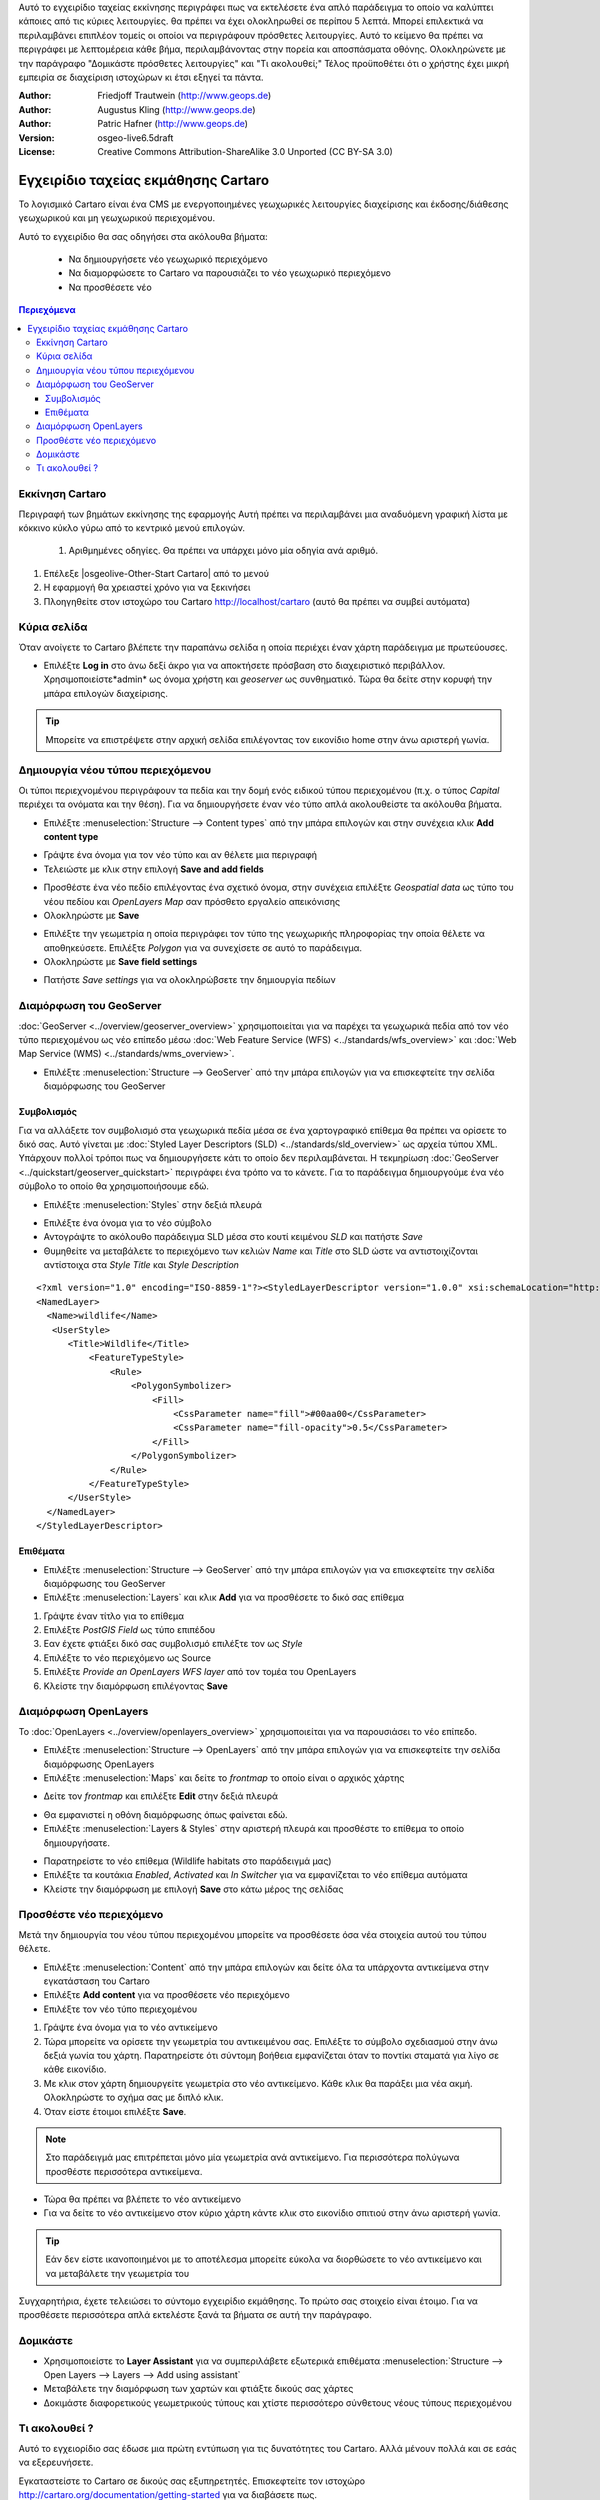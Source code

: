 .. Συνοπτικές λεπτομέρειες:
Αυτό το εγχειρίδιο ταχείας εκκίνησης περιγράφει πως να εκτελέσετε ένα απλό παράδειγμα το οποίο να καλύπτει κάποιες από τις κύριες λειτουργίες.
θα πρέπει να έχει ολοκληρωθεί σε περίπου 5 λεπτά.
Μπορεί επιλεκτικά να περιλαμβάνει επιπλέον τομείς οι οποίοι να περιγράφουν πρόσθετες λειτουργίες.
Αυτό το κείμενο θα πρέπει να περιγράφει με λεπτομέρεια κάθε βήμα, περιλαμβάνοντας στην πορεία και αποσπάσματα οθόνης.
Ολοκληρώνετε με την παράγραφο "Δομικάστε πρόσθετες λειτουργίες" και "Τι ακολουθεί;"
Τέλος προϋποθέτει ότι ο χρήστης έχει μικρή εμπειρία σε διαχείριση ιστοχώρων κι έτσι εξηγεί τα πάντα.


:Author: Friedjoff Trautwein (http://www.geops.de)
:Author: Augustus Kling (http://www.geops.de)
:Author: Patric Hafner (http://www.geops.de)
:Version: osgeo-live6.5draft
:License: Creative Commons Attribution-ShareAlike 3.0 Unported  (CC BY-SA 3.0)

.. image:: ../../images/project_logos/logo-cartaro.png
  :scale: 100 %
  :alt: project logo
  :align: right
  :target: http://cartaro.org

********************************************************************************
Εγχειρίδιο ταχείας εκμάθησης Cartaro
********************************************************************************

Το λογισμικό Cartaro  είναι ένα CMS με ενεργοποιημένες γεωχωρικές λειτουργίες διαχείρισης και έκδοσης/διάθεσης γεωχωρικού και μη γεωχωρικού περιεχομένου. 

Αυτό το εγχειρίδιο θα σας οδηγήσει στα ακόλουθα βήματα:

  * Να δημιουργήσετε νέο γεωχωρικό περιεχόμενο
  * Να διαμορφώσετε το Cartaro να παρουσιάζει το νέο γεωχωρικό περιεχόμενο
  * Να προσθέσετε νέο

.. contents:: Περιεχόμενα
  
Εκκίνηση Cartaro
================================================================================

.. Λεπτομέρειες:
Περιγραφή των βημάτων εκκίνησης της εφαρμογής
Αυτή πρέπει να περιλαμβάνει μια αναδυόμενη γραφική λίστα με κόκκινο κύκλο γύρω από το κεντρικό μενού επιλογών.
  #. Αριθμημένες οδηγίες. Θα πρέπει να υπάρχει μόνο μία οδηγία ανά αριθμό.

#. Επέλεξε |osgeolive-Other-Start Cartaro| από το μενού
#. Η εφαρμογή θα χρειαστεί χρόνο για να ξεκινήσει
#. Πλοηγηθείτε στον ιστοχώρο του Cartaro http://localhost/cartaro (αυτό θα πρέπει να συμβεί αυτόματα)

.. Λεπτομέρεια:
  Για απεικόνιση εικόνων επιλέξτε κλίμακα 50% σε μία οθόνη 1024x768 ή 70% σε οθόνη 800x600.
  Οι εικόνες αποθηκεύονται εδώ:
    https://svn.osgeo.org/osgeo/livedvd/gisvm/trunk/doc/images/screenshots/1024x768/


Κύρια σελίδα
================================================================================

Όταν ανοίγετε το Cartaro βλέπετε την παραπάνω σελίδα η οποία περιέχει έναν χάρτη παράδειγμα με πρωτεύουσες.

.. image:: ../../images/screenshots/1024x768/cartaro_frontpage.png
    :scale: 60 %
    :align: center


* Επιλέξτε **Log in** στο άνω δεξί άκρο για να αποκτήσετε πρόσβαση στο διαχειριστικό περιβάλλον. Χρησιμοποιείστε*admin* ως όνομα χρήστη και *geoserver* ως συνθηματικό. Τώρα θα δείτε στην κορυφή την μπάρα επιλογών διαχείρισης.

.. image:: ../../images/screenshots/1024x768/cartaro_userpage.png
    :scale: 60 %
    :align: center
  
.. tip::  Μπορείτε να επιστρέψετε στην αρχική σελίδα επιλέγοντας τον εικονίδιο home στην άνω αριστερή γωνία.


Δημιουργία νέου τύπου περιεχόμενου
================================================================================

Οι τύποι περιεχνομένου περιγράφουν τα πεδία και την δομή ενός ειδικού τύπου περιεχομένου (π.χ. ο τύπος *Capital* περιέχει τα ονόματα και την θέση).
Για να δημιουργήσετε έναν νέο τύπο απλά ακολουθείστε τα ακόλουθα βήματα.

* Επιλέξτε :menuselection:`Structure --> Content types` από την μπάρα επιλογών και στην συνέχεια κλικ **Add content type** 


.. image:: ../../images/screenshots/1024x768/cartaro_contenttypes.png
    :scale: 80 %
    :align: center

* Γράψτε ένα όνομα για τον νέο τύπο και αν θέλετε μια περιγραφή
* Τελειώστε με κλικ στην επιλογή **Save and add fields**


.. image:: ../../images/screenshots/1024x768/cartaro_new_contenttype.png
    :scale: 80 %
    :align: center

* Προσθέστε ένα νέο πεδίο επιλέγοντας ένα σχετικό όνομα, στην συνέχεια επιλέξτε *Geospatial data* ως τύπο του νέου πεδίου και *OpenLayers Map*  σαν πρόσθετο εργαλείο απεικόνισης
* Ολοκληρώστε με **Save**


.. image:: ../../images/screenshots/1024x768/cartaro_new_field.png
    :scale: 70 %
    :align: center

* Επιλέξτε την γεωμετρία η οποία περιγράφει τον τύπο της γεωχωρικής πληροφορίας την οποία θέλετε να αποθηκεύσετε. Επιλέξτε *Polygon* για να συνεχίσετε σε αυτό το παράδειγμα.
* Ολοκληρώστε με **Save field settings**

.. λεπτομέρεια::  Είναι διαθέσιμοι κι άλλοι τύποθ δεδομένων. Επιλέξτε τον τύπο ο οποίος είναι καλύτερος για τις ανάγκες σας. Διαβάστε τις πληροφορίες στο ανασυόμενο παράθυρο του *Geometry type* για πρόσθετη βοήθεια.


.. image:: ../../images/screenshots/1024x768/cartaro_field_settings.png
    :scale: 70 % 
    :align: center

* Πατήστε *Save settings* για να ολοκληρώβσετε την δημιουργία πεδίων

.. image:: ../../images/screenshots/1024x768/cartaro_manage_field.png
    :scale: 70 % 
    :align: center

Διαμόρφωση του GeoServer
================================================================================

:doc:`GeoServer <../overview/geoserver_overview>` χρησιμοποιείται για να παρέχει τα γεωχωρικά πεδία από τον νέο τύπο περιεχομένου ως νέο επίπεδο μέσω :doc:`Web Feature Service (WFS) <../standards/wfs_overview>` και :doc:`Web Map Service (WMS) <../standards/wms_overview>`.

* Επιλέξτε :menuselection:`Structure --> GeoServer` από την μπάρα επιλογών για να επισκεφτείτε την σελίδα διαμόρφωσης του GeoServer

.. image:: ../../images/screenshots/1024x768/cartaro_geoserver_entry.png
    :scale: 70 %
    :align: center

Συμβολισμός
``````````````````````````````````
.. σημείωση:: Αυτή η παράγραφος είναι προαιρετική. Αν βιάζεστε απλά συνεχίστε στην επόμενη.

Για να αλλάξετε τον συμβολισμό στα γεωχωρικά πεδία μέσα σε ένα χαρτογραφικό επίθεμα θα πρέπει να ορίσετε το δικό σας. Αυτό γίνεται με :doc:`Styled Layer Descriptors (SLD) <../standards/sld_overview>` ως αρχεία τύπου XML. 
Υπάρχουν πολλοί τρόποι πως να δημιουργήσετε κάτι το οποίο δεν περιλαμβάνεται. Η τεκμηρίωση :doc:`GeoServer <../quickstart/geoserver_quickstart>` περιγράφει ένα τρόπο να το κάνετε.
Για το παράδειγμα δημιουργούμε ένα νέο σύμβολο το οποίο θα χρησιμοποιήσουμε εδώ.

* Επιλέξτε :menuselection:`Styles` στην δεξιά πλευρά

.. image:: ../../images/screenshots/1024x768/cartaro_geoserver_style.png
    :scale: 70 %
    :align: center

* Επιλέξτε ένα όνομα για το νέο σύμβολο
* Αντογράψτε το ακόλουθο παράδειγμα SLD μέσα στο κουτί κειμένου *SLD* και πατήστε *Save*
* Θυμηθείτε να μεταβάλετε το περιεχόμενο των κελιών *Name* και *Title* στο SLD ώστε να αντιστοιχίζονται αντίστοιχα στα *Style Title* και *Style Description*

::

  <?xml version="1.0" encoding="ISO-8859-1"?><StyledLayerDescriptor version="1.0.0" xsi:schemaLocation="http://www.opengis.net/sld StyledLayerDescriptor.xsd" xmlns="http://www.opengis.net/sld" xmlns:ogc="http://www.opengis.net/ogc" xmlns:xlink="http://www.w3.org/1999/xlink" xmlns:xsi="http://www.w3.org/2001/XMLSchema-instance">
  <NamedLayer>
    <Name>wildlife</Name>
     <UserStyle>
        <Title>Wildlife</Title>
            <FeatureTypeStyle>
                <Rule>
                    <PolygonSymbolizer>
                        <Fill>
                            <CssParameter name="fill">#00aa00</CssParameter>
                            <CssParameter name="fill-opacity">0.5</CssParameter>
                        </Fill>
                    </PolygonSymbolizer>
                </Rule>
            </FeatureTypeStyle>
        </UserStyle>
    </NamedLayer>
  </StyledLayerDescriptor>

.. image:: ../../images/screenshots/1024x768/cartaro_new_style.png
    :scale: 70 %
    :align: center

Επιθέματα
``````````````````````````````````
* Επιλέξτε :menuselection:`Structure --> GeoServer` από την μπάρα επιλογών για να επισκεφτείτε την σελίδα διαμόρφωσης του GeoServer
* Επιλέξτε :menuselection:`Layers` και κλικ **Add** για να προσθέσετε το δικό σας επίθεμα

.. image:: ../../images/screenshots/1024x768/cartaro_geoserver_layer.png
    :scale: 70 %
    :align: center

#. Γράψτε έναν τίτλο για το επίθεμα
#. Επιλέξτε *PostGIS Field* ως τύπο επιπέδου
#. Εαν έχετε φτιάξει δικό σας συμβολισμό επιλέξτε τον ως *Style*
#. Επιλέξτε το νέο περιεχόμενο ως Source
#. Επιλέξτε *Provide an OpenLayers WFS layer*  από τον τομέα του OpenLayers
#. Κλείστε την διαμόρφωση επιλέγοντας **Save**


.. image:: ../../images/screenshots/1024x768/cartaro_new_layer.png
    :scale: 90 %
    :align: center

.. λεπτομέρεια:: Μπορείτε επίσης να αποκτήσετε πρόσβαση στα γεωχωρικά πεδία μέσω WFS ή WMS και με άλλες εφαρμογές (πχ με :doc:`QGis <../overview/qgis_overview>`)  


Διαμόρφωση OpenLayers
================================================================================

Το :doc:`OpenLayers <../overview/openlayers_overview>` χρησιμοποιείται για να παρουσιάσει το νέο επίπεδο.

* Επιλέξτε :menuselection:`Structure --> OpenLayers` από την μπάρα επιλογών για να επισκεφτείτε την σελίδα διαμόρφωσης OpenLayers
* Επιλέξτε :menuselection:`Maps` και δείτε το *frontmap* το οποίο είναι ο αρχικός χάρτης

.. image:: ../../images/screenshots/1024x768/cartaro_openlayers_entry.png
    :scale: 70 %
    :align: center


* Δείτε τον *frontmap* και επιλέξτε **Edit** στην δεξιά πλευρά

.. image:: ../../images/screenshots/1024x768/cartaro_openlayers_maps.png
    :scale: 70 %
    :align: center

* Θα εμφανιστεί η οθόνη διαμόρφωσης όπως φαίνεται εδώ. 
* Επιλέξτε :menuselection:`Layers & Styles` στην αριστερή πλευρά και προσθέστε το επίθεμα το οποίο δημιουργήσατε.

.. image:: ../../images/screenshots/1024x768/cartaro_edit_map.png
    :scale: 70 %
    :align: center

* Παρατηρείστε το νέο επίθεμα (Wildlife habitats στο παράδειγμά μας)
* Επιλέξτε τα κουτάκια *Enabled*, *Activated* και *In Switcher* για να εμφανίζεται το νέο επίθεμα αυτόματα
* Κλείστε την διαμόρφωση με επιλογή **Save** στο κάτω μέρος της σελίδας

.. image:: ../../images/screenshots/1024x768/cartaro_edit_map2.png
    :scale: 70 %
    :align: center

Προσθέστε νέο περιεχόμενο
================================================================================

Μετά την δημιουργία του νέου τύπου περιεχομένου μπορείτε να προσθέσετε όσα νέα στοιχεία αυτού του τύπου θέλετε.

* Επιλέξτε :menuselection:`Content` από την μπάρα επιλογών και δείτε όλα τα υπάρχοντα αντικείμενα στην εγκατάσταση του Cartaro
* Επιλέξτε **Add content** για να προσθέσετε νέο περιεχόμενο
* Επιλέξτε τον νέο τύπο περιεχομένου 

.. image:: ../../images/screenshots/1024x768/cartaro_content_overview.png
    :scale: 70 %
    :align: center

#. Γράψτε ένα όνομα για το νέο αντικείμενο
#. Τώρα μπορείτε να ορίσετε την γεωμετρία του αντικειμένου σας. Επιλέξτε το σύμβολο σχεδιασμού στην άνω δεξιά γωνία του χάρτη. Παρατηρείστε ότι σύντομη βοήθεια εμφανίζεται όταν το ποντίκι σταματά για λίγο σε κάθε εικονίδιο.
#. Με κλικ στον χάρτη δημιουργείτε γεωμετρία στο νέο αντικείμενο. Κάθε κλικ θα παράξει μια νέα ακμή. Ολοκληρώστε το σχήμα σας με διπλό κλικ. 
#. Όταν είστε έτοιμοι επιλέξτε **Save**.

.. note:: Στο παράδειγμά μας επιτρέπεται μόνο μία γεωμετρία ανά αντικείμενο. Για περισσότερα πολύγωνα προσθέστε περισσότερα αντικείμενα.  

.. image:: ../../images/screenshots/1024x768/cartaro_create_content2.png
    :scale: 70 %
    :align: center

* Τώρα θα πρέπει να βλέπετε το νέο αντικείμενο
* Για να δείτε το νέο αντικείμενο στον κύριο χάρτη κάντε κλικ στο εικονίδιο σπιτιού στην άνω αριστερή γωνία.

.. tip:: Εάν δεν είστε ικανοποιημένοι με το αποτέλεσμα μπορείτε εύκολα να διορθώσετε το νέο αντικείμενο και να μεταβάλετε την γεωμετρία του

.. image:: ../../images/screenshots/1024x768/cartaro_content_preview2.png
    :scale: 50 %
    :align: center

Συγχαρητήρια, έχετε τελειώσει το σύντομο εγχειρίδιο εκμάθησης. Το πρώτο σας στοιχείο είναι έτοιμο. Για να προσθέσετε περισσότερα απλά εκτελέστε ξανά τα βήματα σε αυτή την παράγραφο.

.. image:: ../../images/screenshots/1024x768/cartaro_frontmap_new.png
    :scale: 50 %
    :align: center


Δομικάστε
================================================================================

* Χρησιμοποιείστε το **Layer Assistant** για να συμπεριλάβετε εξωτερικά επιθέματα :menuselection:`Structure --> Open Layers --> Layers --> Add using assistant`  
* Μεταβάλετε την διαμόρφωση των χαρτών και φτιάξτε δικούς σας χάρτες
* Δοκιμάστε διαφορετικούς γεωμετρικούς τύπους και χτίστε περισσότερο σύνθετους νέους τύπους περιεχομένου


Τι ακολουθεί ?
================================================================================

.. Writing tip
  Ο επίλογος περιλαμβάνει υποδείξεις για περισσότερο διάβασμα, τεκμηρίωση και περισσότερα πράγματα για δοκιμές.
  Παρουσιάστε μια λίστα με ιδέες προς δοκιμή και εφαρμογή.
  Ξεκινήστε με ειδικές εφαρμογές οι οποίες να στηρίζονται σε υλικό που έχει ήδη αναπτυχθεί.
  Συνεχίστε με μια πρόκληση η οποία να περιλαμβάνει και έρευνα σε υλικό το οποίο ήδη περιέχεται σε αυτή την εγκατάσταση του OSGeo-Live.


.. Writing tip
  Δώστε συνδέσμους για εγχειρία και τεκμηρίωση.

Αυτό το εγχειορίδιο σας έδωσε μια πρώτη εντύπωση για τις δυνατότητες του Cartaro. Αλλά μένουν πολλά και σε εσάς να εξερευνήσετε. 

Εγκαταστείστε το Cartaro σε δικούς σας εξυπηρετητές. Επισκεφτείτε τον ιστοχώρο http://cartaro.org/documentation/getting-started για να διαβάσετε πως.


Πρόσθετα σε αυτό το εγχειρίδιο θα βρείτε σχετικά `Layer Assistant <http://cartaro.org/blog/21-layer-creation-assistant/>`_ ή `Styling <http://cartaro.org/blog/14-how-use-qgis-great-looking-symbols-cartaro/>`_


Η τεκμηρίωσή μας είναι διαθέσιμη στην διεύθυνση http://cartaro.org/documentation


    Κεντρικός ιστοχώρος http://cartaro.org
                                                                   
